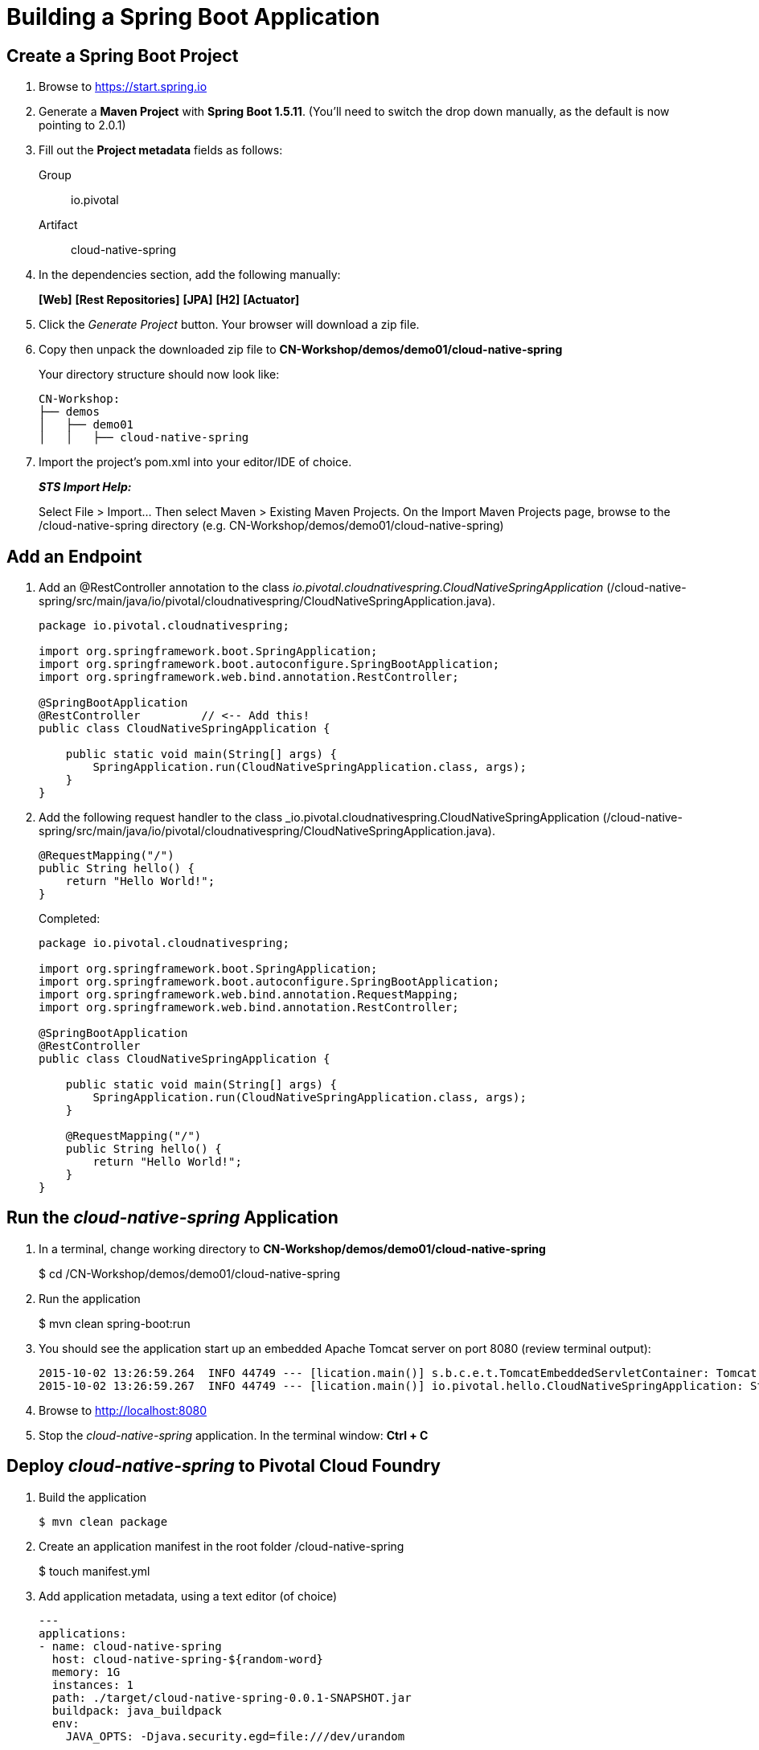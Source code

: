 = Building a Spring Boot Application

== Create a Spring Boot Project

. Browse to https://start.spring.io

. Generate a *Maven Project* with *Spring Boot 1.5.11*. (You'll need to switch the drop down manually, as the default is now pointing to 2.0.1)

. Fill out the *Project metadata* fields as follows:
+
Group:: +io.pivotal+
Artifact:: +cloud-native-spring+

. In the dependencies section, add the following manually:
+
*[Web]* *[Rest Repositories]* *[JPA]* *[H2]* *[Actuator]*

. Click the _Generate Project_ button. Your browser will download a zip file.

. Copy then unpack the downloaded zip file to *CN-Workshop/demos/demo01/cloud-native-spring*
+
Your directory structure should now look like:
+
[source, bash]
---------------------------------------------------------------------
CN-Workshop:
├── demos
│   ├── demo01
│   │   ├── cloud-native-spring
---------------------------------------------------------------------

. Import the project’s pom.xml into your editor/IDE of choice.
+
*_STS Import Help:_*
+
Select File > Import… Then select Maven > Existing Maven Projects. On the Import Maven Projects page, browse to the /cloud-native-spring directory (e.g. CN-Workshop/demos/demo01/cloud-native-spring)

== Add an Endpoint

. Add an @RestController annotation to the class _io.pivotal.cloudnativespring.CloudNativeSpringApplication_ (/cloud-native-spring/src/main/java/io/pivotal/cloudnativespring/CloudNativeSpringApplication.java).
+
[source, java, numbered]
---------------------------------------------------------------------
package io.pivotal.cloudnativespring;

import org.springframework.boot.SpringApplication;
import org.springframework.boot.autoconfigure.SpringBootApplication;
import org.springframework.web.bind.annotation.RestController;

@SpringBootApplication
@RestController         // <-- Add this!
public class CloudNativeSpringApplication {

    public static void main(String[] args) {
        SpringApplication.run(CloudNativeSpringApplication.class, args);
    }
}
---------------------------------------------------------------------

. Add the following request handler to the class _io.pivotal.cloudnativespring.CloudNativeSpringApplication (/cloud-native-spring/src/main/java/io/pivotal/cloudnativespring/CloudNativeSpringApplication.java).
+
[source,java]
---------------------------------------------------------------------
@RequestMapping("/")
public String hello() {
    return "Hello World!";
}
---------------------------------------------------------------------
+
Completed:
+
[source,java]
---------------------------------------------------------------------
package io.pivotal.cloudnativespring;

import org.springframework.boot.SpringApplication;
import org.springframework.boot.autoconfigure.SpringBootApplication;
import org.springframework.web.bind.annotation.RequestMapping;
import org.springframework.web.bind.annotation.RestController;

@SpringBootApplication
@RestController
public class CloudNativeSpringApplication {

    public static void main(String[] args) {
        SpringApplication.run(CloudNativeSpringApplication.class, args);
    }

    @RequestMapping("/")
    public String hello() {
        return "Hello World!";
    }
}
---------------------------------------------------------------------

== Run the _cloud-native-spring_ Application

. In a terminal, change working directory to *CN-Workshop/demos/demo01/cloud-native-spring*
+
$ cd /CN-Workshop/demos/demo01/cloud-native-spring

. Run the application
+
$ mvn clean spring-boot:run

. You should see the application start up an embedded Apache Tomcat server on port 8080 (review terminal output):
+
[source,bash]
---------------------------------------------------------------------
2015-10-02 13:26:59.264  INFO 44749 --- [lication.main()] s.b.c.e.t.TomcatEmbeddedServletContainer: Tomcat started on port(s): 8080 (http)
2015-10-02 13:26:59.267  INFO 44749 --- [lication.main()] io.pivotal.hello.CloudNativeSpringApplication: Started CloudNativeSpringApplication in 2.541 seconds (JVM running for 9.141)
---------------------------------------------------------------------

. Browse to http://localhost:8080

. Stop the _cloud-native-spring_ application. In the terminal window: *Ctrl + C*

== Deploy _cloud-native-spring_ to Pivotal Cloud Foundry

. Build the application
+
[source,bash]
---------------------------------------------------------------------
$ mvn clean package
---------------------------------------------------------------------

. Create an application manifest in the root folder /cloud-native-spring
+
$ touch manifest.yml

. Add application metadata, using a text editor (of choice)
+
[source, bash]
---------------------------------------------------------------------
---
applications:
- name: cloud-native-spring
  host: cloud-native-spring-${random-word}
  memory: 1G
  instances: 1
  path: ./target/cloud-native-spring-0.0.1-SNAPSHOT.jar
  buildpack: java_buildpack
  env:
    JAVA_OPTS: -Djava.security.egd=file:///dev/urandom
---------------------------------------------------------------------

. Push application into Cloud Foundry
+
$ cf push -f manifest.yml

. Find the URL created for your app in the health status report. Browse to your app.

*Congratulations!* You’ve just completed your first Spring Boot application.
